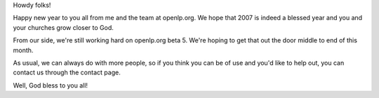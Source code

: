 .. title: Happy New Year, and all the rest
.. slug: 2007/01/07/happy-new-year-and-all-the-rest
.. date: 2007-01-07 19:01:22 UTC
.. tags: 
.. description: 

Howdy folks!

Happy new year to you all from me and the team at openlp.org. We hope
that 2007 is indeed a blessed year and you and your churches grow closer
to God.

From our side, we're still working hard on openlp.org beta 5. We're
hoping to get that out the door middle to end of this month.

As usual, we can always do with more people, so if you think you can be
of use and you'd like to help out, you can contact us through the
contact page.

| Well, God bless to you all!
